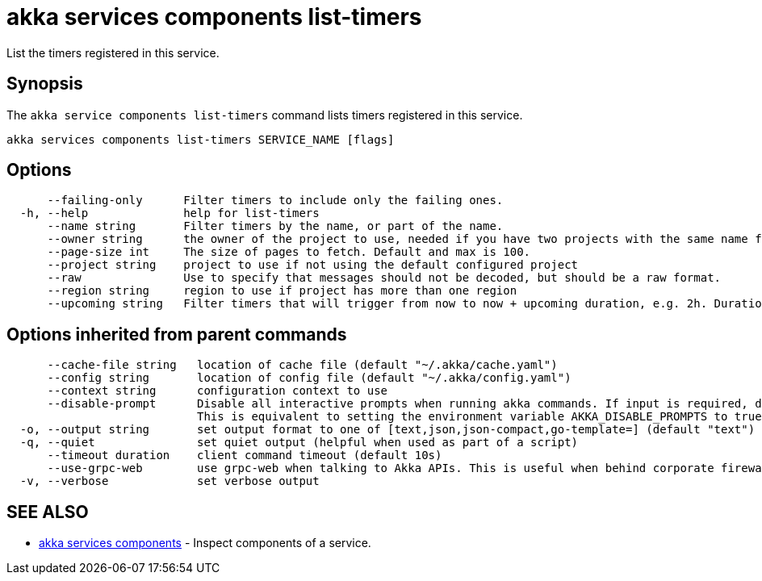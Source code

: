 = akka services components list-timers

List the timers registered in this service.

== Synopsis

The `akka service components list-timers` command lists timers registered in this service.

----
akka services components list-timers SERVICE_NAME [flags]
----

== Options

----
      --failing-only      Filter timers to include only the failing ones.
  -h, --help              help for list-timers
      --name string       Filter timers by the name, or part of the name.
      --owner string      the owner of the project to use, needed if you have two projects with the same name from different owners
      --page-size int     The size of pages to fetch. Default and max is 100.
      --project string    project to use if not using the default configured project
      --raw               Use to specify that messages should not be decoded, but should be a raw format.
      --region string     region to use if project has more than one region
      --upcoming string   Filter timers that will trigger from now to now + upcoming duration, e.g. 2h. Duration units: "s", "m", "h", "d", "w", "y".
----

== Options inherited from parent commands

----
      --cache-file string   location of cache file (default "~/.akka/cache.yaml")
      --config string       location of config file (default "~/.akka/config.yaml")
      --context string      configuration context to use
      --disable-prompt      Disable all interactive prompts when running akka commands. If input is required, defaults will be used, or an error will be raised.
                            This is equivalent to setting the environment variable AKKA_DISABLE_PROMPTS to true.
  -o, --output string       set output format to one of [text,json,json-compact,go-template=] (default "text")
  -q, --quiet               set quiet output (helpful when used as part of a script)
      --timeout duration    client command timeout (default 10s)
      --use-grpc-web        use grpc-web when talking to Akka APIs. This is useful when behind corporate firewalls that decrypt traffic but don't support HTTP/2.
  -v, --verbose             set verbose output
----

== SEE ALSO

* link:akka_services_components.html[akka services components]	 - Inspect components of a service.

[discrete]

